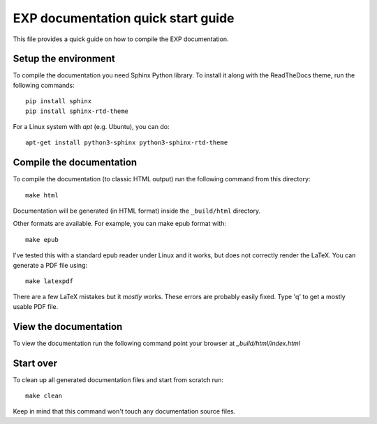 
===================================
EXP documentation quick start guide
===================================

This file provides a quick guide on how to compile the EXP documentation.


Setup the environment
---------------------

To compile the documentation you need Sphinx Python library. To
install it along with the ReadTheDocs theme, run the following commands:

::

   pip install sphinx
   pip install sphinx-rtd-theme

For a Linux system with `apt` (e.g. Ubuntu), you can do:

::

   apt-get install python3-sphinx python3-sphinx-rtd-theme


Compile the documentation
-------------------------

To compile the documentation (to classic HTML output) run the
following command from this directory::

    make html

Documentation will be generated (in HTML format) inside the
``_build/html`` directory.

Other formats are available.  For example, you can make epub format
with::

  make epub

I've tested this with a standard epub reader under Linux and it 
works, but does not correctly render the LaTeX.  You can generate a
PDF file using::

  make latexpdf
  
There are a few LaTeX mistakes but it *mostly* works.  These errors
are probably easily fixed.  Type 'q' to get a mostly usable PDF file.

View the documentation
----------------------

To view the documentation run the following command point your browser
at `_build/html/index.html`


Start over
----------

To clean up all generated documentation files and start from scratch run::

    make clean

Keep in mind that this command won't touch any documentation source files.


